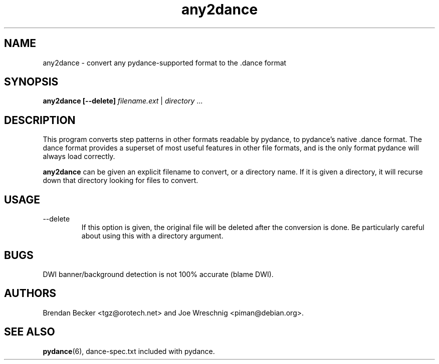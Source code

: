 .TH any2dance 1 "June 26th, 2003"
.SH NAME
any2dance \- convert any pydance-supported format to the .dance format
.SH SYNOPSIS
\fBany2dance [\-\-delete] \fIfilename.ext\fR | \fIdirectory\fR ...
.SH DESCRIPTION
This program converts step patterns in other formats readable by pydance,
to pydance's native .dance format. The dance format provides a superset of
most useful features in other file formats, and is the only format
pydance will always load correctly.
.PP
\fBany2dance\fR can be given an explicit filename to convert, or a directory
name. If it is given a directory, it will recurse down that directory
looking for files to convert.
.SH USAGE
.IP \-\-delete
If this option is given, the original file will be deleted after the
conversion is done. Be particularly careful about using this with
a directory argument.
.SH BUGS
DWI banner/background detection is not 100% accurate (blame DWI).
.SH AUTHORS
Brendan Becker <tgz@orotech.net> and Joe Wreschnig <piman@debian.org>.
.SH SEE ALSO
\fBpydance\fR(6),
dance\-spec.txt included with pydance.

